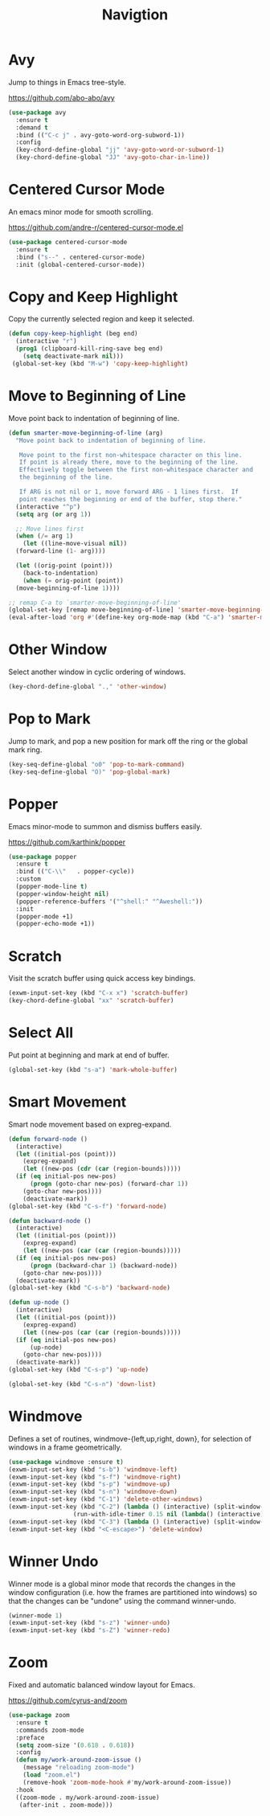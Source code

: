 #+TITLE: Navigtion
#+PROPERTY: header-args      :tangle "../config-elisp/navigation.el"
* Avy
Jump to things in Emacs tree-style.

https://github.com/abo-abo/avy
#+begin_src emacs-lisp
  (use-package avy
    :ensure t
    :demand t
    :bind (("C-c j" . avy-goto-word-org-subword-1))
    :config
    (key-chord-define-global "jj" 'avy-goto-word-or-subword-1)
    (key-chord-define-global "JJ" 'avy-goto-char-in-line))
#+end_src
* Centered Cursor Mode
An emacs minor mode for smooth scrolling.

https://github.com/andre-r/centered-cursor-mode.el
#+begin_src emacs-lisp
  (use-package centered-cursor-mode
    :ensure t
    :bind ("s--" . centered-cursor-mode)
    :init (global-centered-cursor-mode))
#+end_src
* Copy and Keep Highlight
Copy the currently selected region and keep it selected. 
#+begin_src emacs-lisp
  (defun copy-keep-highlight (beg end)
    (interactive "r")
    (prog1 (clipboard-kill-ring-save beg end)
      (setq deactivate-mark nil)))
   (global-set-key (kbd "M-w") 'copy-keep-highlight)
#+end_src
* Move to Beginning of Line
Move point back to indentation of beginning of line.
#+begin_src emacs-lisp
  (defun smarter-move-beginning-of-line (arg)
    "Move point back to indentation of beginning of line.

     Move point to the first non-whitespace character on this line.
     If point is already there, move to the beginning of the line.
     Effectively toggle between the first non-whitespace character and
     the beginning of the line.

     If ARG is not nil or 1, move forward ARG - 1 lines first.  If
     point reaches the beginning or end of the buffer, stop there."
    (interactive "^p")
    (setq arg (or arg 1))

    ;; Move lines first
    (when (/= arg 1)
      (let ((line-move-visual nil))
	(forward-line (1- arg))))

    (let ((orig-point (point)))
      (back-to-indentation)
      (when (= orig-point (point))
	(move-beginning-of-line 1))))

  ;; remap C-a to `smarter-move-beginning-of-line'
  (global-set-key [remap move-beginning-of-line] 'smarter-move-beginning-of-line)
  (eval-after-load 'org #'(define-key org-mode-map (kbd "C-a") 'smarter-move-beginning-of-line))
#+end_src
* Other Window
Select another window in cyclic ordering of windows.
#+begin_src emacs-lisp
  (key-chord-define-global ".," 'other-window)
#+end_src
* Pop to Mark
Jump to mark, and pop a new position for mark off the ring or the global mark ring. 
#+begin_src emacs-lisp
  (key-seq-define-global "o0" 'pop-to-mark-command)
  (key-seq-define-global "O)" 'pop-global-mark)
#+end_src
* Popper
Emacs minor-mode to summon and dismiss buffers easily. 

https://github.com/karthink/popper
#+begin_src emacs-lisp
  (use-package popper
    :ensure t
    :bind (("C-\\"   . popper-cycle))
    :custom
    (popper-mode-line t)
    (popper-window-height nil)
    (popper-reference-buffers '("^shell:" "^Aweshell:"))
    :init
    (popper-mode +1)
    (popper-echo-mode +1))
#+end_src
* Scratch
Visit the scratch buffer using quick access key bindings.
#+begin_src emacs-lisp
  (exwm-input-set-key (kbd "C-x x") 'scratch-buffer)
  (key-chord-define-global "xx" 'scratch-buffer)
#+end_src
* Select All
Put point at beginning and mark at end of buffer.
#+begin_src emacs-lisp
  (global-set-key (kbd "s-a") 'mark-whole-buffer)
#+end_src
* Smart Movement
Smart node movement based on expreg-expand.
#+begin_src emacs-lisp
  (defun forward-node ()
    (interactive)
    (let ((initial-pos (point)))
      (expreg-expand)
      (let ((new-pos (cdr (car (region-bounds)))))
	(if (eq initial-pos new-pos)
	    (progn (goto-char new-pos) (forward-char 1))
	  (goto-char new-pos))))
      (deactivate-mark))
  (global-set-key (kbd "C-s-f") 'forward-node)

  (defun backward-node ()
    (interactive)
    (let ((initial-pos (point)))
      (expreg-expand)
      (let ((new-pos (car (car (region-bounds)))))
	(if (eq initial-pos new-pos)
	    (progn (backward-char 1) (backward-node))
	  (goto-char new-pos))))
    (deactivate-mark))
  (global-set-key (kbd "C-s-b") 'backward-node)

  (defun up-node ()
    (interactive)
    (let ((initial-pos (point)))
      (expreg-expand)
      (let ((new-pos (car (car (region-bounds)))))
	(if (eq initial-pos new-pos)
	    (up-node)
	  (goto-char new-pos))))
    (deactivate-mark))
  (global-set-key (kbd "C-s-p") 'up-node)

  (global-set-key (kbd "C-s-n") 'down-list)
#+end_src
* Windmove
Defines a set of routines, windmove-{left,up,right, down}, for selection of windows in a frame geometrically.
#+begin_src emacs-lisp
  (use-package windmove :ensure t)
  (exwm-input-set-key (kbd "s-b") 'windmove-left)
  (exwm-input-set-key (kbd "s-f") 'windmove-right)
  (exwm-input-set-key (kbd "s-p") 'windmove-up)
  (exwm-input-set-key (kbd "s-n") 'windmove-down)
  (exwm-input-set-key (kbd "C-1") 'delete-other-windows)
  (exwm-input-set-key (kbd "C-2") (lambda () (interactive) (split-window-below)
				    (run-with-idle-timer 0.15 nil (lambda() (interactive) (windmove-down)))))
  (exwm-input-set-key (kbd "C-3") (lambda () (interactive) (split-window-right) (windmove-right)))
  (exwm-input-set-key (kbd "<C-escape>") 'delete-window)
#+end_src

* Winner Undo
Winner mode is a global minor mode that records the changes in the window configuration (i.e. how
the frames are partitioned into windows) so that the changes can be "undone" using the command
winner-undo.
#+begin_src emacs-lisp
  (winner-mode 1)
  (exwm-input-set-key (kbd "s-z") 'winner-undo)
  (exwm-input-set-key (kbd "s-Z") 'winner-redo)
#+end_src
* Zoom
Fixed and automatic balanced window layout for Emacs.

https://github.com/cyrus-and/zoom
#+begin_src emacs-lisp
  (use-package zoom
    :ensure t
    :commands zoom-mode
    :preface
    (setq zoom-size '(0.618 . 0.618))
    :config
    (defun my/work-around-zoom-issue ()
      (message "reloading zoom-mode")
      (load "zoom.el")
      (remove-hook 'zoom-mode-hook #'my/work-around-zoom-issue))
    :hook
    ((zoom-mode . my/work-around-zoom-issue)
     (after-init . zoom-mode)))
#+end_src
